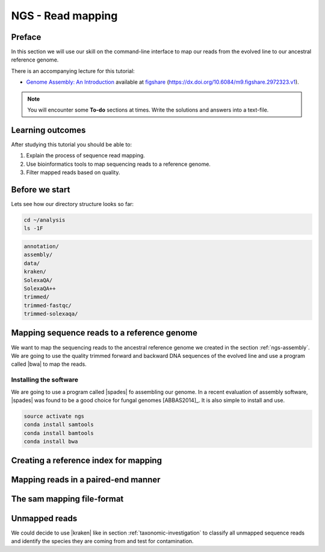 .. _ngs-mapping:

NGS - Read mapping
==================

Preface
-------

In this section we will use our skill on the command-line interface to map our
reads from the evolved line to our ancestral reference genome.

There is an accompanying lecture for this tutorial:

-  `Genome Assembly: An Introduction <https://dx.doi.org/10.6084/m9.figshare.2972323.v1>`__ available at
   `figshare <https://dx.doi.org/10.6084/m9.figshare.2972323.v1>`__
   (https://dx.doi.org/10.6084/m9.figshare.2972323.v1).

.. NOTE::

   You will encounter some **To-do** sections at times. Write the solutions and answers into a text-file.   


Learning outcomes
-----------------

After studying this tutorial you should be able to:

#. Explain the process of sequence read mapping.
#. Use bioinformatics tools to map sequencing reads to a reference genome.
#. Filter mapped reads based on quality.


Before we start
---------------

Lets see how our directory structure looks so far:

.. code:: bash

          cd ~/analysis
          ls -1F

.. code:: bash
          
          annotation/
          assembly/
          data/
          kraken/
          SolexaQA/
          SolexaQA++
          trimmed/
          trimmed-fastqc/
          trimmed-solexaqa/
          

Mapping sequence reads to a reference genome
--------------------------------------------

We want to map the sequencing reads to the ancestral reference genome we created in the section :ref:`ngs-assembly`.
We are going to use the quality trimmed forward and backward DNA sequences of the evolved line and use a program called |bwa| to map the reads.

.. todo::
                
   #. Discuss briefly why we are using the ancestral genome as a reference genome as opposed to a genome for the evolved line.

      
Installing the software
~~~~~~~~~~~~~~~~~~~~~~~

We are going to use a program called |spades| fo assembling our genome.
In a recent evaluation of assembly software, |spades| was found to be a good
choice for fungal genomes [ABBAS2014]_.
It is also simple to install and use.

.. code:: bash

          source activate ngs
          conda install samtools
          conda install bamtools
          conda install bwa


Creating a reference index for mapping
--------------------------------------


Mapping reads in a paired-end manner
------------------------------------


The sam mapping file-format
---------------------------


Unmapped reads
--------------

We could decide to use |kraken| like in section :ref:`taxonomic-investigation`
to classify all unmapped sequence reads and identify the species they are coming
from and test for contamination.
